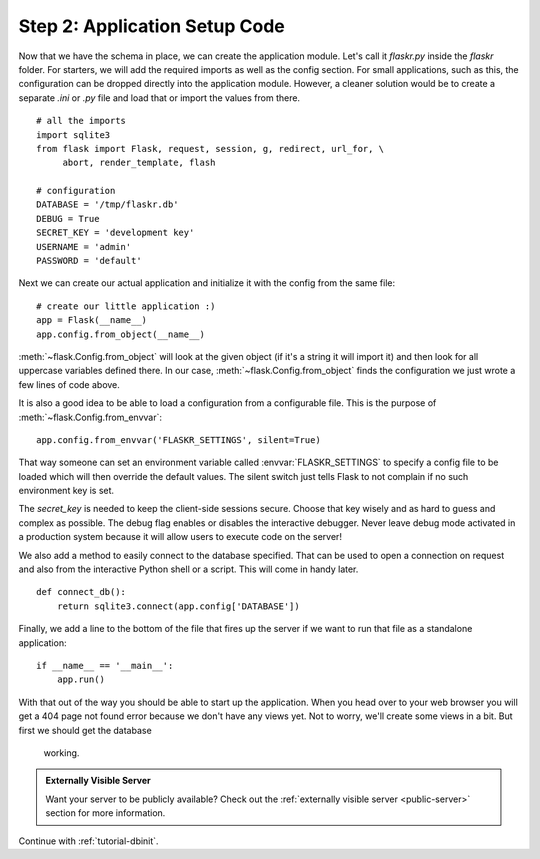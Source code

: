 .. _tutorial-setup:

Step 2: Application Setup Code
==============================

Now that we have the schema in place, we can create the application module.
Let's call it `flaskr.py` inside the `flaskr` folder.  For starters, we
will add the required imports as well as the config section.  For
small applications, such as this, the configuration can be dropped directly
into the application module.  However, a cleaner solution would be to create
a separate `.ini` or `.py` file and load that or import the values from there.

::

    # all the imports
    import sqlite3
    from flask import Flask, request, session, g, redirect, url_for, \
         abort, render_template, flash

    # configuration
    DATABASE = '/tmp/flaskr.db'
    DEBUG = True
    SECRET_KEY = 'development key'
    USERNAME = 'admin'
    PASSWORD = 'default'

Next we can create our actual application and initialize it with the
config from the same file::

    # create our little application :)
    app = Flask(__name__)
    app.config.from_object(__name__)

:meth:`~flask.Config.from_object` will look at the given object (if it's a
string it will import it) and then look for all uppercase variables
defined there.  In our case, :meth:`~flask.Config.from_object` finds the 
configuration we just wrote a few lines of code above.

It is also a good idea to be able to load a configuration from a
configurable file.  This is the purpose of :meth:`~flask.Config.from_envvar`::

    app.config.from_envvar('FLASKR_SETTINGS', silent=True)

That way someone can set an environment variable called
:envvar:`FLASKR_SETTINGS` to specify a config file to be loaded which will
then override the default values.  The silent switch just tells Flask to
not complain if no such environment key is set.

The `secret_key` is needed to keep the client-side sessions secure.
Choose that key wisely and as hard to guess and complex as possible.  The
debug flag enables or disables the interactive debugger.  Never leave
debug mode activated in a production system because it will allow users to
execute code on the server!

We also add a method to easily connect to the database specified.  That
can be used to open a connection on request and also from the interactive
Python shell or a script.  This will come in handy later.

::

    def connect_db():
        return sqlite3.connect(app.config['DATABASE'])

Finally, we add a line to the bottom of the file that fires up the
server if we want to run that file as a standalone application::

    if __name__ == '__main__':
        app.run()

With that out of the way you should be able to start up the application.  
When you head over to your web browser you will get a 404
page not found error because we don't have any views yet.  Not to worry,
we'll create some views in a bit. But first we should get the database
 working.

.. admonition:: Externally Visible Server

   Want your server to be publicly available?  Check out the
   :ref:`externally visible server <public-server>` section for more
   information.

Continue with :ref:`tutorial-dbinit`.
